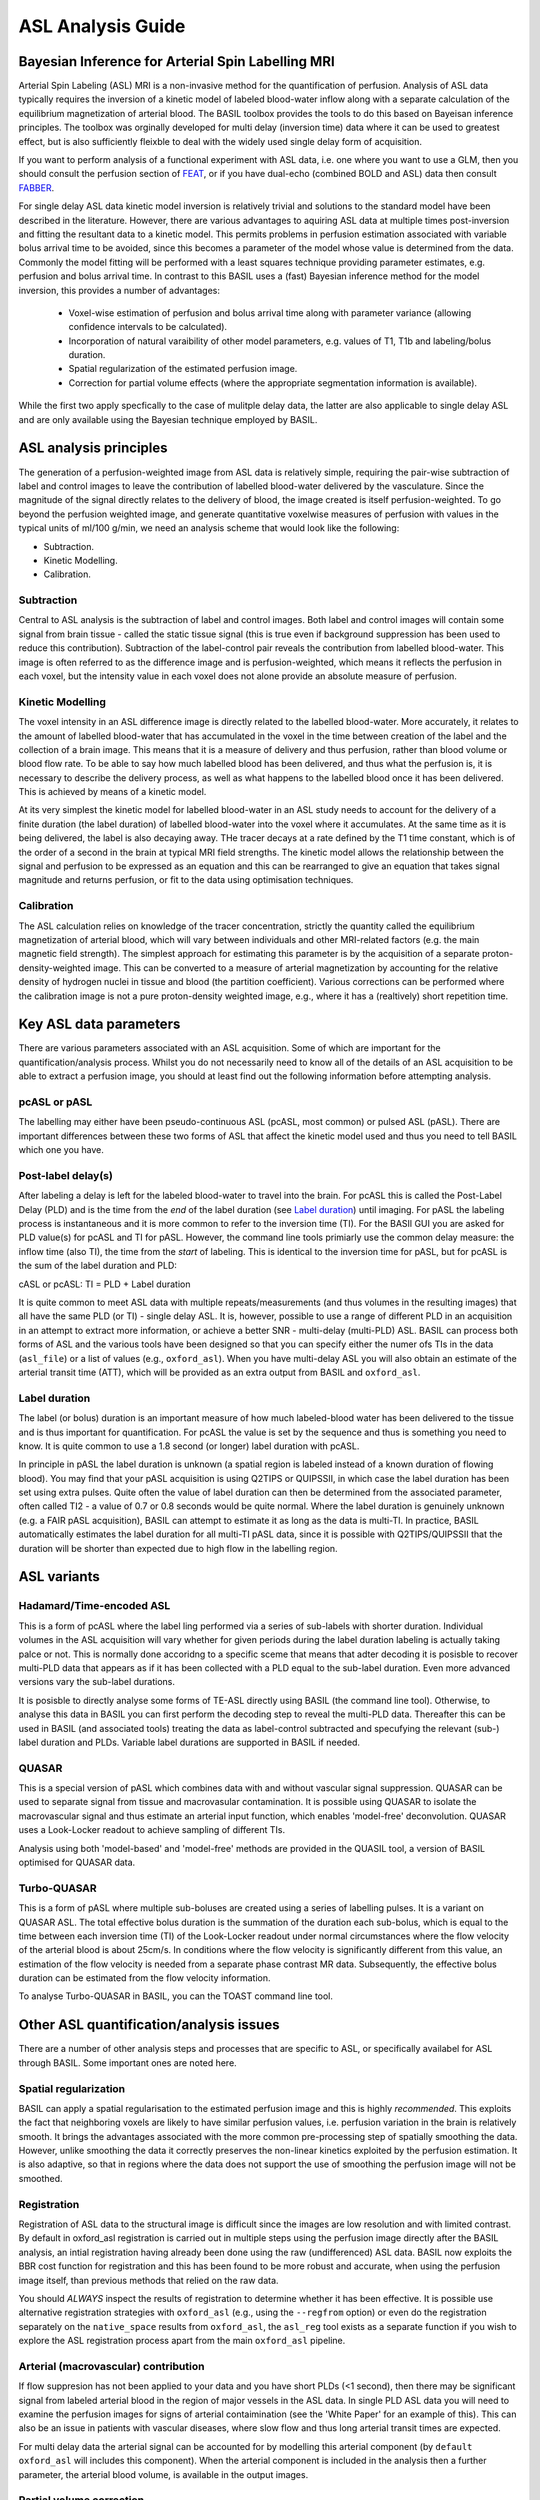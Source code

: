 =============================
ASL Analysis Guide
=============================

Bayesian Inference for Arterial Spin Labelling MRI
==================================================

.. image:: images/basil_perfusion.jpg
   :scale: 100 %
   :alt: BASIL perfusion image
   :align: right

Arterial Spin Labeling (ASL) MRI is a non-invasive method for the quantification 
of perfusion. Analysis of ASL data typically requires the inversion of a kinetic 
model of labeled blood-water inflow along with a separate calculation of the equilibrium 
magnetization of arterial blood. The BASIL toolbox provides the tools to do this 
based on Bayeisan inference principles. The toolbox was orginally developed for 
multi delay (inversion time) data where it can be used to greatest effect, but 
is also sufficiently fleixble to deal with the widely used single delay form 
of acquisition.

If you want to 
perform analysis of a functional experiment with ASL data, i.e. one where 
you want to use a GLM, then you should consult the perfusion section of 
`FEAT <https://fsl.fmrib.ox.ac.uk/fsl/fslwiki/FEAT/UserGuide>`_, 
or if you have dual-echo (combined BOLD and ASL) data then consult 
`FABBER <https://fsl.fmrib.ox.ac.uk/fsl/fslwiki/FABBER>`_.

For single delay ASL data kinetic model inversion is relatively trivial and 
solutions to the standard model have been described in the literature. However,
there are various advantages to aquiring ASL data at multiple times 
post-inversion and fitting the resultant data to a kinetic model. This 
permits problems in perfusion estimation associated with variable bolus arrival 
time to be avoided, since this becomes a parameter of the model whose value is 
determined from the data. Commonly the model fitting will be performed with a 
least squares technique providing parameter estimates, e.g. perfusion and bolus 
arrival time. In contrast to this BASIL uses a (fast) Bayesian inference method 
for the model inversion, this provides a number of advantages:

 - Voxel-wise estimation of perfusion and bolus arrival time along with parameter 
   variance (allowing confidence intervals to be calculated).

 - Incorporation of natural varaibility of other model parameters, e.g. values of T1,
   T1b and labeling/bolus duration.

 - Spatial regularization of the estimated perfusion image.

 - Correction for partial volume effects (where the appropriate segmentation 
   information is available).

While the first two apply specfically to the case of mulitple delay data, the latter 
are also applicable to single delay ASL and are only available using the Bayesian 
technique employed by BASIL.

ASL analysis principles
=========================

The generation of a perfusion-weighted image from ASL data is relatively simple, requiring the pair-wise subtraction of label and control images to leave the contribution of labelled blood-water delivered by the vasculature. Since the magnitude of the signal directly relates to the delivery of blood, the image created is itself perfusion-weighted. To go beyond the perfusion weighted image, and generate quantitative voxelwise measures of perfusion with values in the typical units of ml/100 g/min, we need an analysis scheme that would look like the following:

* Subtraction.
* Kinetic Modelling.
* Calibration.

Subtraction
-------------------------------

Central to ASL analysis is the subtraction of label and control images. Both label and control images will contain some signal from brain tissue - called the static tissue signal (this is true even if background suppression has been used to reduce this contribution). Subtraction of the label-control pair reveals the contribution from labelled blood-water. This image is often referred to as the difference image and is perfusion-weighted, which means it reflects the perfusion in each voxel, but the intensity value in each voxel does not alone provide an absolute measure of perfusion.

Kinetic Modelling
--------------------------------
The voxel intensity in an ASL difference image is directly related to the labelled blood-water. More accurately, it relates to the amount of labelled blood-water that has accumulated in the voxel in the time between creation of the label and the collection of a brain image. This means that it is a measure of delivery and thus perfusion, rather than blood volume or blood flow rate. To be able to say how much labelled blood has been delivered, and thus what the perfusion is, it is necessary to describe the delivery process, as well as what happens to the labelled blood once it has been delivered. This is achieved by means of a kinetic model.

At its very simplest the kinetic model for labelled blood-water in an ASL study needs to account for the delivery of a finite duration (the label duration) of labelled blood-water into the voxel where it accumulates. At the same time as it is being delivered, the label is also decaying away. THe tracer decays at a rate defined by the T1 time constant, which is of the order of a second in the brain at typical MRI field strengths. The kinetic model allows the relationship between the signal and perfusion to be expressed as an equation and this can be rearranged to give an equation that takes signal magnitude and returns perfusion, or fit to the data using optimisation techniques.

Calibration
--------------------------------
The ASL calculation relies on knowledge of the tracer concentration, strictly the quantity called the equilibrium magnetization of arterial blood, which will vary between individuals and other MRI-related factors (e.g. the main magnetic field strength). The simplest approach for estimating this parameter is by the acquisition of a separate proton-density-weighted image. This can be converted to a measure of arterial magnetization by accounting for the relative density of hydrogen nuclei in tissue and blood (the partition coefficient). Various corrections can be performed where the calibration image is not a pure proton-density weighted image, e.g., where it has a (realtively) short repetition time.

Key ASL data parameters
============================

There are various parameters associated with an ASL acquisition. Some of which are important for the quantification/analysis process. Whilst you do not necessarily need to know all of the details of an ASL acquisition to be able to extract a perfusion image, you should at least find out the following information before attempting analysis.

pcASL or pASL
-----------------------------------

The labelling may either have been pseudo-continuous ASL (pcASL, most common) or pulsed ASL (pASL). There are important differences between these two forms of ASL that affect the kinetic model used and thus you need to tell BASIL which one you have.

Post-label delay(s)
------------------------------------

After labeling a delay is left for the labeled blood-water to travel into the brain. For pcASL this is called the Post-Label Delay (PLD) and is the time from the *end* of the label duration (see `Label duration`_) until imaging. For pASL the labeling process is instantaneous and it is more common to refer to the inversion time (TI). For the BASIl GUI you are asked for PLD value(s) for pcASL and TI for pASL. However, the command line tools primiarly use the common delay measure: the inflow time (also TI), the time from the *start* of labeling. This is identical to the inversion time for pASL, but for pcASL is the sum of the label duration and PLD:

cASL or pcASL: TI = PLD + Label duration

It is quite common to meet ASL data with multiple repeats/measurements (and thus volumes in the resulting images) that all have the same PLD (or TI) - single delay ASL. It is, however, possible to use a range of different PLD in an acquisition in an attempt to extract more information, or achieve a better SNR - multi-delay (multi-PLD) ASL. BASIL can process both forms of ASL and the various tools have been designed so that you can specify either the numer ofs TIs in the data (``asl_file``) or a list of values (e.g., ``oxford_asl``). When you have multi-delay ASL you will also obtain an estimate of the arterial transit time (ATT), which will be provided as an extra output from BASIL and ``oxford_asl``.

Label duration
-------------------------------------

The label (or bolus) duration is an important measure of how much labeled-blood water has been delivered to the tissue and is thus important for quantification. For pcASL the value is set by the sequence and thus is something you need to know. It is quite common to use a 1.8 second (or longer) label duration with pcASL.

In principle in pASL the label duration is unknown (a spatial region is labeled instead of a known duration of flowing blood). You may find that your pASL acquisition is using Q2TIPS or QUIPSSII, in which case the label duration has been set using extra pulses. Quite often the value of label duration can then be determined from the associated parameter, often called TI2 - a value of 0.7 or 0.8 seconds would be quite normal. Where the label duration is genuinely unknown (e.g. a FAIR pASL acquisition), BASIL can attempt to estimate it as long as the data is multi-TI. In practice, BASIL automatically estimates the label duration for all multi-TI pASL data, since it is possible with Q2TIPS/QUIPSSII that the duration will be shorter than expected due to high flow in the labelling region.

ASL variants
=======================

Hadamard/Time-encoded ASL
--------------------------------------
This is a form of pcASL where the label ling performed via a series of sub-labels with shorter duration. Individual volumes in the ASL acquisition will vary whether for given periods during the label duration labeling is actually taking palce or not. This is normally done accoridng to a specific sceme that means that adter decoding it is posisble to recover multi-PLD data that appears as if it has been collected with a PLD equal to the sub-label duration. Even more advanced versions vary the sub-label durations.

It is posisble to directly analyse some forms of TE-ASL directly using BASIL (the command line tool). Otherwise, to analyse this data in BASIL you can first perform the decoding step to reveal the multi-PLD data. Thereafter this can be used in BASIL (and associated tools) treating the data as label-control subtracted and specufying the relevant (sub-) label duration and PLDs. Variable label durations are supported in BASIL if needed.

QUASAR
--------------------------------------
This is a special version of pASL which combines data with and without vascular signal suppression. QUASAR can be used to separate signal from tissue and macrovasular contamination. It is possible using QUASAR to isolate the macrovascular signal and thus estimate an arterial input function, which enables 'model-free' deconvolution. QUASAR uses a Look-Locker readout to achieve sampling of different TIs.

Analysis using both 'model-based' and 'model-free' methods are provided in the QUASIL tool, a version of BASIL optimised for QUASAR data. 

Turbo-QUASAR
--------------------------------------
This is a form of pASL where multiple sub-boluses are created using a series of labelling pulses. It is a variant on QUASAR ASL. The total effective bolus duration is the summation of the duration each sub-bolus, which is equal to the time between each inversion time (TI) of the Look-Locker readout under normal circumstances where the flow velocity of the arterial blood is about 25cm/s. In conditions where the flow velocity is significantly different from this value, an estimation of the flow velocity is needed from a separate phase contrast MR data. Subsequently, the effective bolus duration can be estimated from the flow velocity information.

To analyse Turbo-QUASAR in BASIL, you can the TOAST command line tool.

Other ASL quantification/analysis issues
==========================================

There are a number of other analysis steps and processes that are specific to ASL, or specifically availabel for ASL through BASIL. Some important ones are noted here.

Spatial regularization
----------------------

BASIL can apply a spatial regularisation to the estimated perfusion image and this is highly *recommended*. This exploits the fact that neighboring voxels are likely to have similar perfusion values, i.e. perfusion variation in the brain is relatively smooth. It brings the advantages associated with the more common pre-processing step of spatially smoothing the data. However, unlike smoothing the data it correctly preserves the non-linear kinetics exploited by the perfusion estimation. It is also adaptive, so that in regions where the data does not support the use of smoothing the perfusion image will not be smoothed.

Registration
------------

Registration of ASL data to the structural image is difficult since the images are low resolution and with limited contrast. By default in oxford_asl
registration is carried out in multiple steps using the perfusion image directly after the BASIL analysis, an intial registration having already been done using the raw (undifferenced) ASL data. BASIL now exploits the BBR cost function for registration and this has been found to be more robust and accurate, when using the perfusion image itself, than previous methods that relied on the raw data.

You should *ALWAYS* inspect the results of registration to determine whether it has been effective. It is possible use alternative registration strategies with ``oxford_asl`` (e.g., using the ``--regfrom`` option) or even do the registration separately on the ``native_space`` results from ``oxford_asl``, the ``asl_reg`` tool exists as a separate function if you wish to explore the ASL registration process apart from the main ``oxford_asl`` pipeline.

Arterial (macrovascular) contribution
--------------------------------------

If flow suppresion has not been applied to your data and you have short PLDs (<1 second), then there may be significant signal from labeled arterial blood in the region of major vessels in the ASL data. In single PLD ASL data you will need to examine the perfusion images for signs of arterial contaimination (see the 'White Paper' for an example of this). This can also be an issue in patients with vascular diseases, where slow flow and thus long arterial transit times are expected.

For multi delay data the arterial signal can be accounted for by modelling this arterial component (by ``default oxford_asl`` will includes this component). When the arterial component is included in the analysis then a further parameter, the arterial blood volume, is available in the output images.

Partial volume correction
-------------------------

The low resolution of ASL data typically means that there is substantial partial voluming of grey (GM) and white matter (WM), plus CSF too. Since GM and WM have very different kinetics (WM tends to have lower perfusion and longer arterial transit time) a normal analysis will provide a perfusion that is something of a combination of the two tissue types. BASIL can attempt to automatically correct for the different tissue types. BASIL via ``oxford_asl`` can do this automatically as long as you supply a structural image that has been already been processed using ``fsl_anat`` (or if you supply suitable partial volume estimate images).

Partial volume correction is available though the basil command line tool. For this implementation you need to provide partial volume estimates (PVE) at the same resolution as the ASL data. PVE can be obtained from a structural image, for example using ``FAST``, the high resolution PVE images can then be converted using a transformation matrix from the structural to ASL image space. This step is best done using ``applywarp`` to ensure that the values are the total PVE within the voxel, something like::

    applywarp --ref={asl_data} --in={PV_estimate_image} --out={PV_estimate_low_res} 
              --premat={structural_to_ASL_tranformation_matrix} --super --interp=spline 
              --superlevel=4

T1 values
---------

T1 values are important to the kinetic model inversion and should be chosen based on the field strength that data was acquired at, consideration might also need to be taken of the subject in which analysis is being carried out. BASIL by deafult takes values for 3T and assumes for the tissue only a grey matter value, unless partial volume correction is applied when separate grey and white matter values are specified. By deafult a separate value for the T1 of bloos is used unless operating in 'white paper' mode, where the blood T1 value is also used for the tissue.

Commonly it is assumed that T1 values are fixed across the brain in the quantification. However, these value are not absolutely certain and may well vary across the brain and between individuals. BASIL can take this into account by inferring on T1 values, you should still, however, set sensible expected values. NOTE: maps of T1 produced by this process are unlikely to be accurate measures of T1 in the brain - ASL data is not suitable for this. The purpose of including T1 the inference is primarily to take account of their varaibility when estimating the other parameters. An exception to this is QUASAR data (in quasil) where a tissue T1 image is estimated from the saturation recovery of the control data (and subsequently applied to the kinetic curve fitting).

Further Reading
===============

To learn more about ASL, acquisition choices, the
principles of analysis and how perfusion images can be used in group
studies you might like to read:

*Introduction to Perfusion Quantification using Arterial Spin
Labelling*, Oxford Neuroimaging Primers, Chappell, MacIntosh & Okell,
Oxford University Press, 2017.

Online examples are availble to go with this primer using the BASIL
tools. These can be found on the Oxford Neuroimaging Primers
website: http://www.neuroimagingprimers.org

The following book reamins a good introduction to functional imaging
including perfusion using ASL:

*Introduction to Functional Magnetic Resonance Imaging: principles and
Techniques*. Buxton, Cambridge University Press, 2009.
